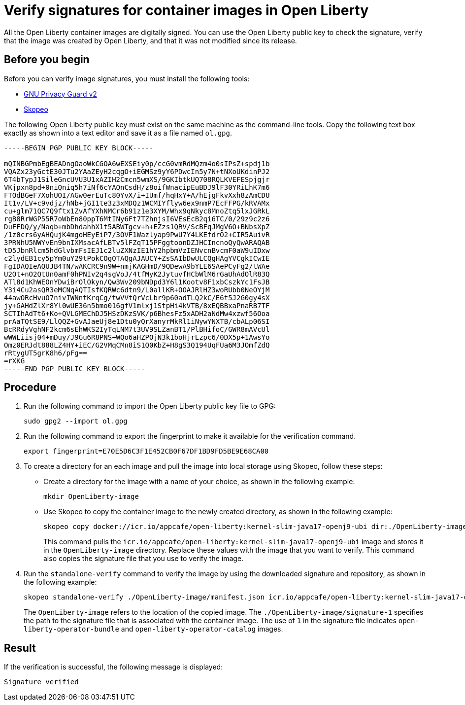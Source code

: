 // Copyright (c) 2023 IBM Corporation and others.
// Licensed under Creative Commons Attribution-NoDerivatives
// 4.0 International (CC BY-ND 4.0)
//   https://creativecommons.org/licenses/by-nd/4.0/
//
// Contributors:
//     IBM Corporation
//
:page-description:
:seo-title: Verify images for Open Liberty Operator
:seo-description: All images that are associated with the Open Liberty operator are digitally signed. Verify the downloaded images and ensure that the images are created by using the image signatures and uploaded by Open Liberty.
:page-layout:
:page-type:

= Verify signatures for container images in Open Liberty

All the Open Liberty container images are digitally signed. You can use the Open Liberty public key to check the signature, verify that the image was created by Open Liberty, and that it was not modified since its release.

== Before you begin

Before you can verify image signatures, you must install the following tools:

* https://gnupg.org/software/index.html[GNU Privacy Guard v2]
* https://www.redhat.com/en/topics/containers/what-is-skopeo#overview[Skopeo]


The following Open Liberty public key must exist on the same machine as the command-line tools. Copy the following text box exactly as shown into a text editor and save it as a file named `ol.gpg`.

----
-----BEGIN PGP PUBLIC KEY BLOCK-----

mQINBGPmbEgBEADngOaoWkCGOA6wEXSEiy0p/ccG0vmRdMQzm4o0sIPsZ+spdj1b
VQAZx23yGctE30JTu2YAaZEyH2cqgO+iEGMSz9yY6PDwcIn5y7N+tNXoUKdinPJ2
6T4bTypJ1SileGncUVU3U1xAZIH2Cmcn5wmXS/9GKIbtkUQ708RQLKVEFESpjgjr
VKjpxn8pd+0niQniq5h7iNf6cYAQnCsdH/z8oifWnacipEuBDJ9lF30YRiLhK7m6
FTOdBGeF7XohUOI/AGw0erEuTc80YvX/i+IUmf/hqHxY+A/hEjgFkvXxh8zAmCDU
It1v/LV+c9vdjz/hNb+jGI1te3z3xMDQz1WCMIYflyw6ex9nmP7EcFFPG/kRVAMx
cu+glm71QC7Q9ftx1ZvAfYXhNMCr6b91z1e3XYM/Whx9qNkyc8MnoZtq5lxJGRkL
rgB8RrWGP55R7oWbEn80ppT6MtINy6Ft7TZhnjsI6VEsEcB2qi6TC/0/29z9c2z6
DuFFDQ/y/Naqb+mbDhdahhX1t5ABWTgcv+h+EZzs1QRV/ScBFqJMgV6O+BNbsXpZ
/1z0crs6yAHQujK4mgoHEyEiP7/3OVF1Wazlyap9PwU7Y4LKEfdrO2+CIR5AuivR
3PRNhU5NWYvEn9bnIXMsacAfLBTv5lFZqT15PFggtoonDZJHCIncnoQyQwARAQAB
tD5JbnRlcm5hdGlvbmFsIEJ1c2luZXNzIE1hY2hpbmVzIENvcnBvcmF0aW9uIDxw
c2lydEB1cy5pYm0uY29tPokCOgQTAQgAJAUCY+ZsSAIbDwULCQgHAgYVCgkICwIE
FgIDAQIeAQUJB4TN/wAKCRC9n9W+nmjKAGHmD/9QDewA9bYLE6SAePCyFg2/tWAe
U2Ot+nO2QtUn0amF0hPNIv2q4sgVoJ/4tfMyK2JytuvfHCbWlM6rGaUhAdOlR83Q
ATl8d1KhWEOnYDwiBrOlOkyn/Qw3Wv209bNDpd3Y6l1Kootv8F1xbCszkYc1FsJB
Y3i4Cu2asQR3eMCNqAQTIsfKQRWc6dtn9/L0allKR+OOAJRlHZ3woRUbb0NeOYjM
44awORcHvuO7nivIWNntKrqCg/twVVtQrVcLbr9p60adTLQ2kC/E6t5J2G0gy4sX
jy+GAHdZlXr8Yl0wUE36n5bmo016gfV1mlxj1StpHi4kVTB/8xEQBBxaPnaRB7TF
SCTIhAdTt6+Ko+QVLGMEChDJ5HSzDKzSVK/p6BhesFz5xADH2aNdMw4xzwf56Ooa
prAaTQtSE9/LlQQZ+GvAJaeUj8e1Dtu0yQrXanyrMkRl1iNywYNXTB/cbALp06SI
BcRRdyVghNF2kcm6sEhWKS2IyTqLNM7t3UV9SLZanBT1/PlBHifoC/GWR8mAVcUl
wWWLiisj04+mDuy/J9Gu6R8PNS+WQo6aHZPOjN3k1boHjrLzpc6/0DX5p+1AwsYo
Omz0ERJdt888LZ4HY+iEC/G2VMqCMn8iS1Q0KbZ+H8gS3Q194UqFUa6M3JOmfZdQ
rRtygUT5grK8h6/pFg==
=rXKG
-----END PGP PUBLIC KEY BLOCK-----
----

== Procedure

. Run the following command to import the Open Liberty public key file to GPG:
+
----
sudo gpg2 --import ol.gpg
----
+
. Run the following command to export the fingerprint to make it available for the verification command.
+
----
export fingerprint=E70E5D6C3F1E452CB0F67DF1BD9FD5BE9E68CA00
----
+
. To create a directory for an each image and pull the image into local storage using Skopeo, follow these steps:
* Create a directory for the image with a name of your choice, as shown in the following example:
+
----
mkdir OpenLiberty-image
----
+
* Use Skopeo to copy the container image to the newly created directory, as shown in the following example:
+
----
skopeo copy docker://icr.io/appcafe/open-liberty:kernel-slim-java17-openj9-ubi dir:./OpenLiberty-image
----
+
This command pulls the `icr.io/appcafe/open-liberty:kernel-slim-java17-openj9-ubi` image and stores it in the `OpenLiberty-image` directory. Replace these values with the image that you want to verify. This command also copies the signature file that you use to verify the image.
+
. Run the `standalone-verify` command to verify the image by using the downloaded signature and repository, as shown in the following example:
+
----
skopeo standalone-verify ./OpenLiberty-image/manifest.json icr.io/appcafe/open-liberty:kernel-slim-java17-openj9-ubi  ${fingerprint} ./OpenLiberty-image/signature-1
----
+
The `OpenLiberty-image` refers to the location of the copied image. The `./OpenLiberty-image/signature-1` specifies the path to the signature file that is associated with the container image. The use of `1` in the signature file indicates `open-liberty-operator-bundle` and `open-liberty-operator-catalog` images.


== Result

If the verification is successful, the following message is displayed:
----
Signature verified
----

